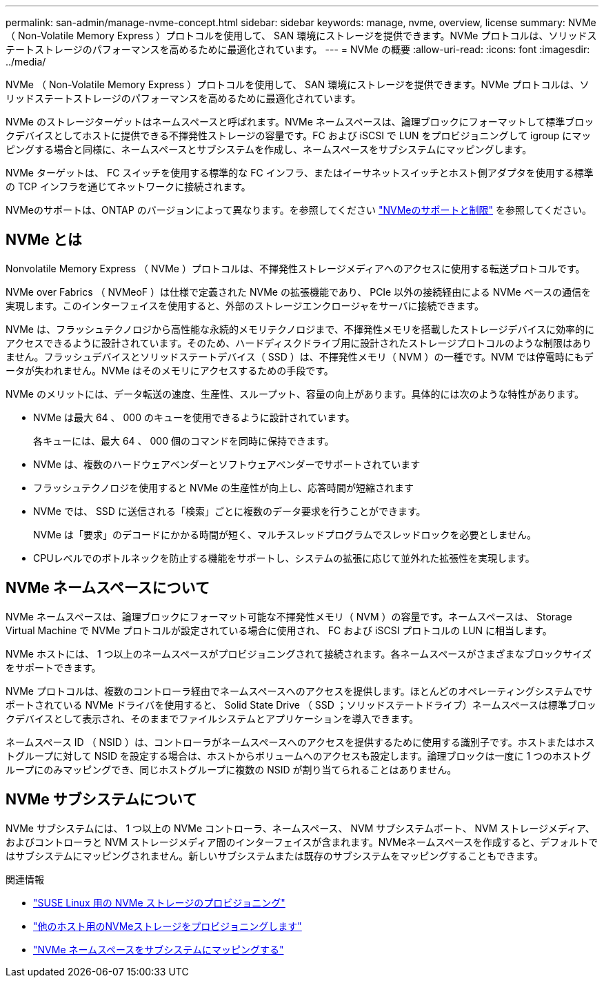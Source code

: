 ---
permalink: san-admin/manage-nvme-concept.html 
sidebar: sidebar 
keywords: manage, nvme, overview, license 
summary: NVMe （ Non-Volatile Memory Express ）プロトコルを使用して、 SAN 環境にストレージを提供できます。NVMe プロトコルは、ソリッドステートストレージのパフォーマンスを高めるために最適化されています。 
---
= NVMe の概要
:allow-uri-read: 
:icons: font
:imagesdir: ../media/


[role="lead"]
NVMe （ Non-Volatile Memory Express ）プロトコルを使用して、 SAN 環境にストレージを提供できます。NVMe プロトコルは、ソリッドステートストレージのパフォーマンスを高めるために最適化されています。

NVMe のストレージターゲットはネームスペースと呼ばれます。NVMe ネームスペースは、論理ブロックにフォーマットして標準ブロックデバイスとしてホストに提供できる不揮発性ストレージの容量です。FC および iSCSI で LUN をプロビジョニングして igroup にマッピングする場合と同様に、ネームスペースとサブシステムを作成し、ネームスペースをサブシステムにマッピングします。

NVMe ターゲットは、 FC スイッチを使用する標準的な FC インフラ、またはイーサネットスイッチとホスト側アダプタを使用する標準の TCP インフラを通じてネットワークに接続されます。

NVMeのサポートは、ONTAP のバージョンによって異なります。を参照してください link:../nvme/support-limitations.html["NVMeのサポートと制限"] を参照してください。



== NVMe とは

Nonvolatile Memory Express （ NVMe ）プロトコルは、不揮発性ストレージメディアへのアクセスに使用する転送プロトコルです。

NVMe over Fabrics （ NVMeoF ）は仕様で定義された NVMe の拡張機能であり、 PCIe 以外の接続経由による NVMe ベースの通信を実現します。このインターフェイスを使用すると、外部のストレージエンクロージャをサーバに接続できます。

NVMe は、フラッシュテクノロジから高性能な永続的メモリテクノロジまで、不揮発性メモリを搭載したストレージデバイスに効率的にアクセスできるように設計されています。そのため、ハードディスクドライブ用に設計されたストレージプロトコルのような制限はありません。フラッシュデバイスとソリッドステートデバイス（ SSD ）は、不揮発性メモリ（ NVM ）の一種です。NVM では停電時にもデータが失われません。NVMe はそのメモリにアクセスするための手段です。

NVMe のメリットには、データ転送の速度、生産性、スループット、容量の向上があります。具体的には次のような特性があります。

* NVMe は最大 64 、 000 のキューを使用できるように設計されています。
+
各キューには、最大 64 、 000 個のコマンドを同時に保持できます。

* NVMe は、複数のハードウェアベンダーとソフトウェアベンダーでサポートされています
* フラッシュテクノロジを使用すると NVMe の生産性が向上し、応答時間が短縮されます
* NVMe では、 SSD に送信される「検索」ごとに複数のデータ要求を行うことができます。
+
NVMe は「要求」のデコードにかかる時間が短く、マルチスレッドプログラムでスレッドロックを必要としません。

* CPUレベルでのボトルネックを防止する機能をサポートし、システムの拡張に応じて並外れた拡張性を実現します。




== NVMe ネームスペースについて

NVMe ネームスペースは、論理ブロックにフォーマット可能な不揮発性メモリ（ NVM ）の容量です。ネームスペースは、 Storage Virtual Machine で NVMe プロトコルが設定されている場合に使用され、 FC および iSCSI プロトコルの LUN に相当します。

NVMe ホストには、 1 つ以上のネームスペースがプロビジョニングされて接続されます。各ネームスペースがさまざまなブロックサイズをサポートできます。

NVMe プロトコルは、複数のコントローラ経由でネームスペースへのアクセスを提供します。ほとんどのオペレーティングシステムでサポートされている NVMe ドライバを使用すると、 Solid State Drive （ SSD ；ソリッドステートドライブ）ネームスペースは標準ブロックデバイスとして表示され、そのままでファイルシステムとアプリケーションを導入できます。

ネームスペース ID （ NSID ）は、コントローラがネームスペースへのアクセスを提供するために使用する識別子です。ホストまたはホストグループに対して NSID を設定する場合は、ホストからボリュームへのアクセスも設定します。論理ブロックは一度に 1 つのホストグループにのみマッピングでき、同じホストグループに複数の NSID が割り当てられることはありません。



== NVMe サブシステムについて

NVMe サブシステムには、 1 つ以上の NVMe コントローラ、ネームスペース、 NVM サブシステムポート、 NVM ストレージメディア、およびコントローラと NVM ストレージメディア間のインターフェイスが含まれます。NVMeネームスペースを作成すると、デフォルトではサブシステムにマッピングされません。新しいサブシステムまたは既存のサブシステムをマッピングすることもできます。

.関連情報
* link:../task_nvme_provision_suse_linux.html["SUSE Linux 用の NVMe ストレージのプロビジョニング"]
* link:../create-nvme-namespace-subsystem-task.html["他のホスト用のNVMeストレージをプロビジョニングします"]
* link:map-nvme-namespace-subsystem-task.html["NVMe ネームスペースをサブシステムにマッピングする"]

